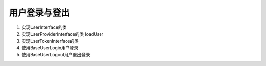 用户登录与登出
=====================

#. 实现UserInterface的类

#. 实现UserProviderInterface的类 loadUser

#. 实现UserTokenInterface的类

#. 使用BaseUserLogin用户登录

#. 使用BaseUserLogout用户退出登录